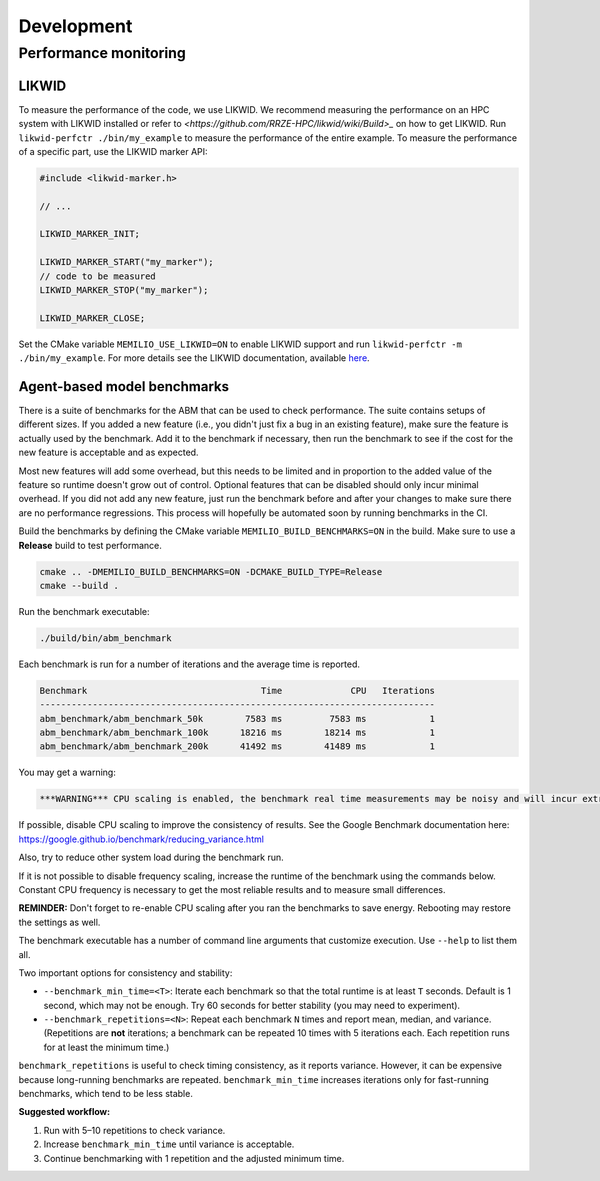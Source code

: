 Development
=================================

.. _performance-monitoring-cpp:

Performance monitoring
---------------------------------

LIKWID
~~~~~~

To measure the performance of the code, we use LIKWID. We recommend measuring the performance on an HPC system with LIKWID installed or refer to `<https://github.com/RRZE-HPC/likwid/wiki/Build>_` on how to get LIKWID.
Run ``likwid-perfctr ./bin/my_example`` to measure the performance of the entire example. To measure the performance of a specific part, use the LIKWID marker API:

.. code-block:: cpp

    #include <likwid-marker.h>

    // ...

    LIKWID_MARKER_INIT;

    LIKWID_MARKER_START("my_marker");
    // code to be measured
    LIKWID_MARKER_STOP("my_marker");

    LIKWID_MARKER_CLOSE;

Set the CMake variable ``MEMILIO_USE_LIKWID=ON`` to enable LIKWID support and run ``likwid-perfctr -m ./bin/my_example``.
For more details see the LIKWID documentation, available `here <https://github.com/RRZE-HPC/likwid/wiki/likwid-perfctr>`_.

Agent-based model benchmarks
~~~~~~~~~~~~~~~~~~~~~~~~~~~~~~~~~~~

There is a suite of benchmarks for the ABM that can be used to check performance. The suite contains setups of different sizes. If you added a new feature (i.e., you didn't just fix a bug in an existing feature), make sure the feature is actually used by the benchmark. Add it to the benchmark if necessary, then run the benchmark to see if the cost for the new feature is acceptable and as expected.

Most new features will add some overhead, but this needs to be limited and in proportion to the added value of the feature so runtime doesn't grow out of control. Optional features that can be disabled should only incur minimal overhead. If you did not add any new feature, just run the benchmark before and after your changes to make sure there are no performance regressions. This process will hopefully be automated soon by running benchmarks in the CI.

Build the benchmarks by defining the CMake variable ``MEMILIO_BUILD_BENCHMARKS=ON`` in the build. Make sure to use a **Release** build to test performance.

.. code-block:: bash

    cmake .. -DMEMILIO_BUILD_BENCHMARKS=ON -DCMAKE_BUILD_TYPE=Release
    cmake --build .

Run the benchmark executable:

.. code-block:: bash

    ./build/bin/abm_benchmark

Each benchmark is run for a number of iterations and the average time is reported.

.. code-block:: text

    Benchmark                                 Time             CPU   Iterations
    ---------------------------------------------------------------------------
    abm_benchmark/abm_benchmark_50k        7583 ms         7583 ms            1
    abm_benchmark/abm_benchmark_100k      18216 ms        18214 ms            1
    abm_benchmark/abm_benchmark_200k      41492 ms        41489 ms            1

You may get a warning:

.. code-block:: text

    ***WARNING*** CPU scaling is enabled, the benchmark real time measurements may be noisy and will incur extra overhead.

If possible, disable CPU scaling to improve the consistency of results. See the Google Benchmark documentation here:
https://google.github.io/benchmark/reducing_variance.html

Also, try to reduce other system load during the benchmark run.

If it is not possible to disable frequency scaling, increase the runtime of the benchmark using the commands below. Constant CPU frequency is necessary to get the most reliable results and to measure small differences.

**REMINDER:** Don't forget to re-enable CPU scaling after you ran the benchmarks to save energy. Rebooting may restore the settings as well.

The benchmark executable has a number of command line arguments that customize execution. Use ``--help`` to list them all.

Two important options for consistency and stability:

- ``--benchmark_min_time=<T>``: Iterate each benchmark so that the total runtime is at least ``T`` seconds.  
  Default is 1 second, which may not be enough.  
  Try 60 seconds for better stability (you may need to experiment).

- ``--benchmark_repetitions=<N>``: Repeat each benchmark ``N`` times and report mean, median, and variance.  
  (Repetitions are **not** iterations; a benchmark can be repeated 10 times with 5 iterations each. Each repetition runs for at least the minimum time.)

``benchmark_repetitions`` is useful to check timing consistency, as it reports variance.  
However, it can be expensive because long-running benchmarks are repeated.  
``benchmark_min_time`` increases iterations only for fast-running benchmarks, which tend to be less stable.

**Suggested workflow:**

1. Run with 5–10 repetitions to check variance.
2. Increase ``benchmark_min_time`` until variance is acceptable.
3. Continue benchmarking with 1 repetition and the adjusted minimum time.